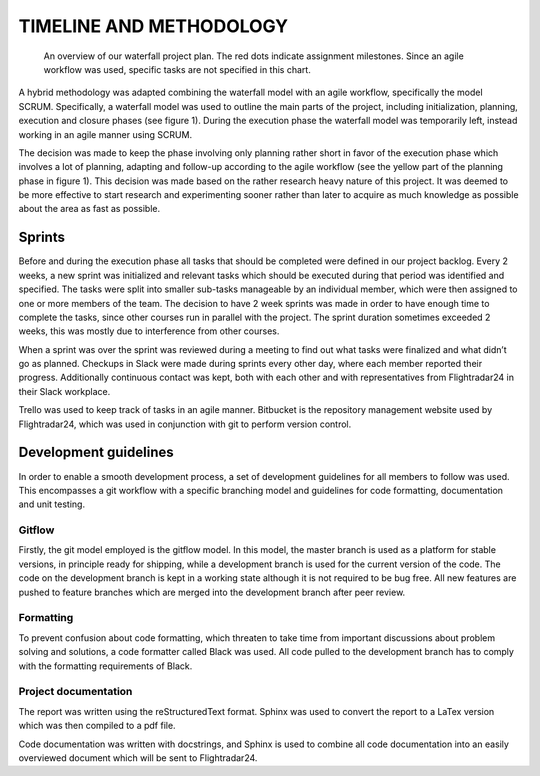 ==========================
 TIMELINE AND METHODOLOGY
==========================

.. figure:: ../resources/gantt.png

   An overview of our waterfall project plan. The red dots indicate
   assignment milestones. Since an agile workflow was used, specific
   tasks are not specified in this chart.

A hybrid methodology was adapted combining the waterfall model
with an agile workflow, specifically the model SCRUM. Specifically, a
waterfall model was used to outline the main parts of the project,
including initialization, planning, execution and closure phases (see
figure 1). During the execution phase the waterfall model was temporarily left,
instead working in an agile manner using SCRUM.

The decision was made to keep the phase involving only planning rather short in
favor of the execution phase which involves a lot of planning,
adapting and follow-up according to the agile workflow (see the yellow
part of the planning phase in figure 1). This decision was made based
on the rather research heavy nature of this project. It was deemed to be more
effective to start research and experimenting sooner rather than later
to acquire as much knowledge as possible about the area as fast as
possible.

Sprints
-------

Before and during the execution phase all tasks that
should be completed were defined in our project backlog. Every 2 weeks, a new sprint
was initialized and relevant tasks which should be executed during that
period was identified and specified. The tasks were split into smaller sub-tasks
manageable by an individual member, which were then assigned to one or more
members of the team. The decision to have 2 week sprints was made in order to
have enough time to complete the tasks, since other courses run in parallel with
the project. The sprint duration sometimes exceeded 2 weeks,
this was mostly due to interference from other courses.

When a sprint was over the sprint was reviewed during a meeting to find
out what tasks were finalized and what didn’t go as planned.
Checkups in Slack were made during sprints every other day,
where each member reported their progress.
Additionally continuous contact was kept, both with each other
and with representatives from Flightradar24 in their Slack workplace.

Trello was used to keep track of tasks in an agile
manner. Bitbucket is the repository management website used by
Flightradar24, which was used in conjunction with git to perform
version control.

Development guidelines
----------------------

In order to enable a smooth development process, a
set of development guidelines for all members to follow was used. This
encompasses a git workflow with a specific branching model and
guidelines for code formatting, documentation and unit testing.

Gitflow
~~~~~~~

Firstly, the git model employed is the gitflow model. In this model,
the master branch is used as a platform for stable versions, in
principle ready for shipping, while a development branch is used for
the current version of the code. The code on the development branch is
kept in a working state although it is not required to be bug
free. All new features are pushed to feature branches which are merged
into the development branch after peer review.

Formatting
~~~~~~~~~~

To prevent confusion about code formatting, which threaten to take
time from important discussions about problem solving and solutions,
a code formatter called Black was used. All code pulled to the
development branch has to comply with the formatting requirements of
Black.

Project documentation
~~~~~~~~~~~~~~~~~~~~~

The report was written using the reStructuredText format.
Sphinx was used to convert the report to a LaTex version which was
then compiled to a pdf file.

Code documentation was written with docstrings, and Sphinx
is used to combine all code documentation into an easily overviewed document
which will be sent to Flightradar24.
